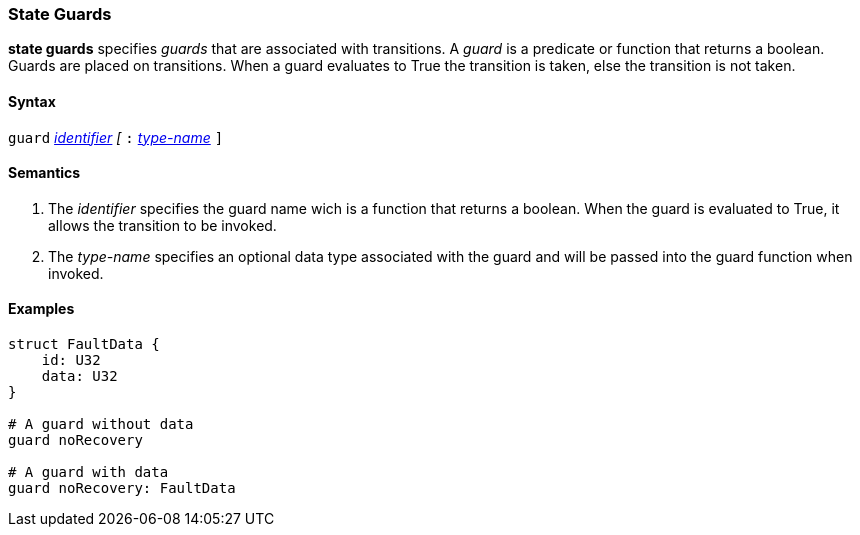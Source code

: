 === State Guards

*state guards* specifies _guards_ that are associated with transitions.  A _guard_ is a predicate or function that returns a boolean.  Guards are placed on transitions.  When a guard evaluates to True the transition is taken, else the transition is not taken.

==== Syntax
`guard`
<<Lexical-Elements_Identifiers,_identifier_>>
_[_
`:` 
<<Type-Names,_type-name_>>
`]`

==== Semantics
. The _identifier_ specifies the guard name wich is a function that returns a boolean.  When the guard is evaluated to True, it allows the transition to be invoked.

. The _type-name_ specifies an optional data type associated with the guard and will be
passed into the guard function when invoked.

==== Examples

[source,fpp]
----
struct FaultData {
    id: U32
    data: U32
}

# A guard without data
guard noRecovery

# A guard with data
guard noRecovery: FaultData

----
